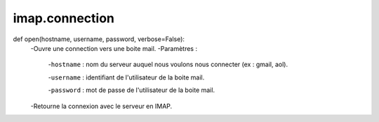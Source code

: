 .. GmailAddon documentation master file, created by
   sphinx-quickstart on Mon Oct 29 09:36:13 2018.
   You can adapt this file completely to your liking, but it should at least
   contain the root `toctree` directive.

imap.connection
======================================
def open(hostname, username, password, verbose=False):
	-Ouvre une connection vers une boite mail.
	-Paramètres :
		-``hostname`` : nom du serveur auquel nous voulons nous connecter (ex : gmail, aol).
		
		-``username`` : identifiant de l'utilisateur de la boite mail.
		
		-``password`` : mot de passe de l'utilisateur de la boite mail.
	-Retourne la connexion avec le serveur en IMAP. 
